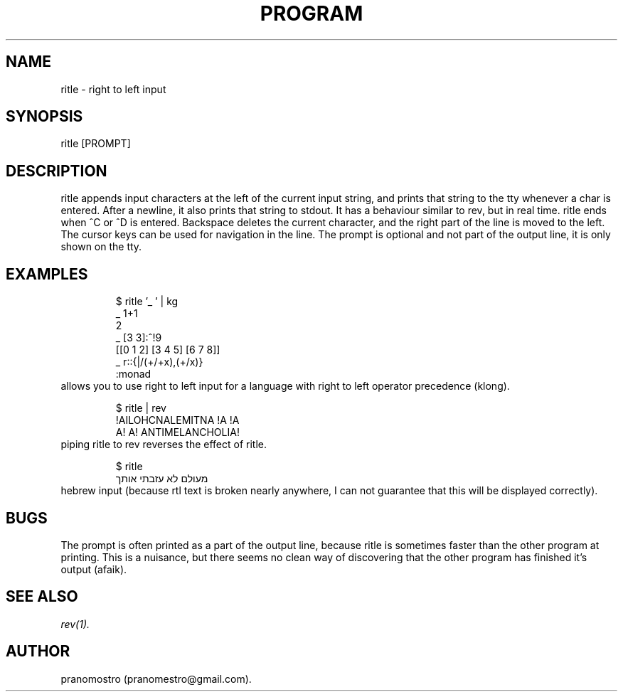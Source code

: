 .TH PROGRAM 1
.SH NAME
ritle \- right to left input

.SH SYNOPSIS
ritle [PROMPT]

.SH DESCRIPTION
ritle appends input characters at the left of the current input string,
and prints that string to the tty whenever a char is entered.  After a
newline, it also prints that string to stdout.  It has a behaviour
similar to rev, but in real time. ritle ends when ^C or ^D is entered.
Backspace deletes the current character, and the right part of the line
is moved to the left. The cursor keys can be used for navigation in the line.
The prompt is optional and not part of the output line, it is only shown
on the tty.

.SH EXAMPLES
.PP
.fi
.RS
$ ritle '_ ' | kg
.br
_ 1+1
.br
2
.br
_ [3 3]:^!9
.br
[[0 1 2] [3 4 5] [6 7 8]]
.br
_ r::{|/(+/+x),(+/x)}
.br
:monad
.RE
.fi
allows you to use right to left input for a language with right to left
operator precedence (klong).
.PP
.fi
.RS
$ ritle | rev
.br
!AILOHCNALEMITNA !A !A
.br
A! A! ANTIMELANCHOLIA!
.RE
.fi
piping ritle to rev reverses the effect of ritle.
.RE
.fi
.PP
.fi
.RS
$ ritle
.br
מעולם לא עזבתי אותך
.RE
.fi
hebrew input (because rtl text is broken nearly anywhere, I can not
guarantee that this will be displayed correctly).

.SH BUGS
.P
The prompt is often printed as a part of the output line, because ritle
is sometimes faster than the other program at printing. This is a nuisance,
but there seems no clean way of discovering that the other program has finished
it's output (afaik).

.SH "SEE ALSO"
.IR rev(1).

.SH AUTHOR
pranomostro (pranomestro@gmail.com).
